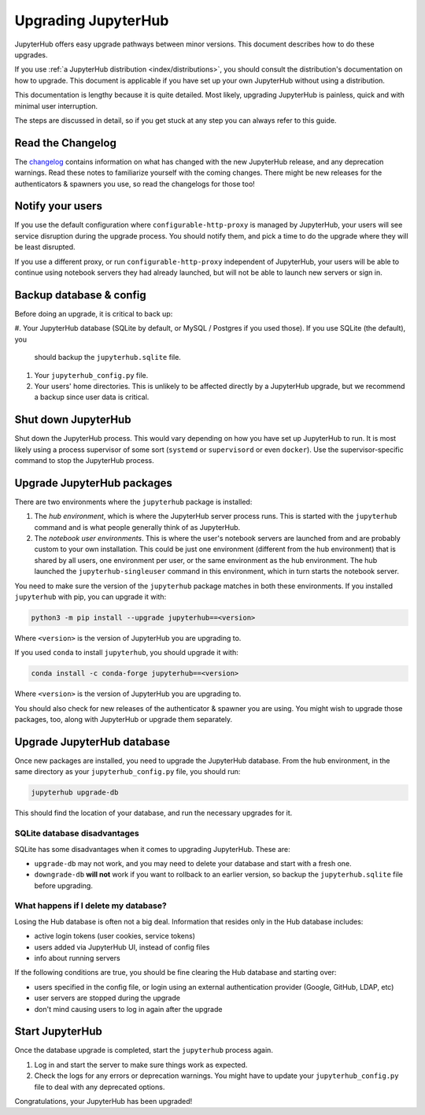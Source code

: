 ====================
Upgrading JupyterHub
====================

JupyterHub offers easy upgrade pathways between minor versions. This
document describes how to do these upgrades.

If you use :ref:`a JupyterHub distribution <index/distributions>`, you
should consult the distribution's documentation on how to upgrade. This
document is applicable if you have set up your own JupyterHub without using a
distribution.

This documentation is lengthy because it is quite detailed. Most likely, upgrading
JupyterHub is painless, quick and with minimal user interruption.

The steps are discussed in detail, so if you get stuck at any step you can always refer to this guide. 

Read the Changelog
==================

The `changelog <../changelog.html>`_ contains information on what has
changed with the new JupyterHub release, and any deprecation warnings.
Read these notes to familiarize yourself with the coming changes. There
might be new releases for the authenticators & spawners you use, so
read the changelogs for those too!

Notify your users
=================

If you use the default configuration where ``configurable-http-proxy``
is managed by JupyterHub, your users will see service disruption during
the upgrade process. You should notify them, and pick a time to do the
upgrade where they will be least disrupted.

If you use a different proxy, or run ``configurable-http-proxy``
independent of JupyterHub, your users will be able to continue using notebook
servers they had already launched, but will not be able to launch new servers or sign in.


Backup database & config
========================

Before doing an upgrade, it is critical to back up:

#. Your JupyterHub database (SQLite by default, or MySQL / Postgres if you used those). 
If you use SQLite (the default), you
   should backup the ``jupyterhub.sqlite`` file.
#. Your ``jupyterhub_config.py`` file.
#. Your users' home directories. This is unlikely to be affected directly by
   a JupyterHub upgrade, but we recommend a backup since user data is critical.


Shut down JupyterHub
====================

Shut down the JupyterHub process. This would vary depending on how you
have set up JupyterHub to run. It is most likely using a process
supervisor of some sort (``systemd`` or ``supervisord`` or even ``docker``).
Use the supervisor-specific command to stop the JupyterHub process.

Upgrade JupyterHub packages
===========================

There are two environments where the ``jupyterhub`` package is installed:

#. The *hub environment*, which is where the JupyterHub server process
   runs. This is started with the ``jupyterhub`` command and is what
   people generally think of as JupyterHub.

#. The *notebook user environments*. This is where the user's notebook
   servers are launched from and are probably custom to your own
   installation. This could be just one environment (different from the
   hub environment) that is shared by all users, one environment
   per user, or the same environment as the hub environment. The hub
   launched the ``jupyterhub-singleuser`` command in this environment,
   which in turn starts the notebook server.

You need to make sure the version of the ``jupyterhub`` package matches
in both these environments. If you installed ``jupyterhub`` with pip,
you can upgrade it with:

.. code-block:: bash

   python3 -m pip install --upgrade jupyterhub==<version>

Where ``<version>`` is the version of JupyterHub you are upgrading to.

If you used ``conda`` to install ``jupyterhub``, you should upgrade it
with:

.. code-block:: bash

   conda install -c conda-forge jupyterhub==<version>

Where ``<version>`` is the version of JupyterHub you are upgrading to.

You should also check for new releases of the authenticator & spawner you
are using. You might wish to upgrade those packages, too, along with JupyterHub
or upgrade them separately.

Upgrade JupyterHub database
===========================

Once new packages are installed, you need to upgrade the JupyterHub
database. From the hub environment, in the same directory as your
``jupyterhub_config.py`` file, you should run:

.. code-block:: bash

   jupyterhub upgrade-db

This should find the location of your database, and run the necessary upgrades
for it.

SQLite database disadvantages
-----------------------------

SQLite has some disadvantages when it comes to upgrading JupyterHub. These
are:

-  ``upgrade-db`` may not work, and you may need to delete your database
   and start with a fresh one.
-  ``downgrade-db`` **will not** work if you want to rollback to an
   earlier version, so backup the ``jupyterhub.sqlite`` file before
   upgrading.

What happens if I delete my database?
-------------------------------------

Losing the Hub database is often not a big deal. Information that
resides only in the Hub database includes:

-  active login tokens (user cookies, service tokens)
-  users added via JupyterHub UI, instead of config files
-  info about running servers

If the following conditions are true, you should be fine clearing the
Hub database and starting over:

-  users specified in the config file, or login using an external
   authentication provider (Google, GitHub, LDAP, etc)
-  user servers are stopped during the upgrade
-  don't mind causing users to log in again after the upgrade

Start JupyterHub
================

Once the database upgrade is completed, start the ``jupyterhub``
process again.

#. Log in and start the server to make sure things work as
   expected.
#. Check the logs for any errors or deprecation warnings. You
   might have to update your ``jupyterhub_config.py`` file to
   deal with any deprecated options.

Congratulations, your JupyterHub has been upgraded!
